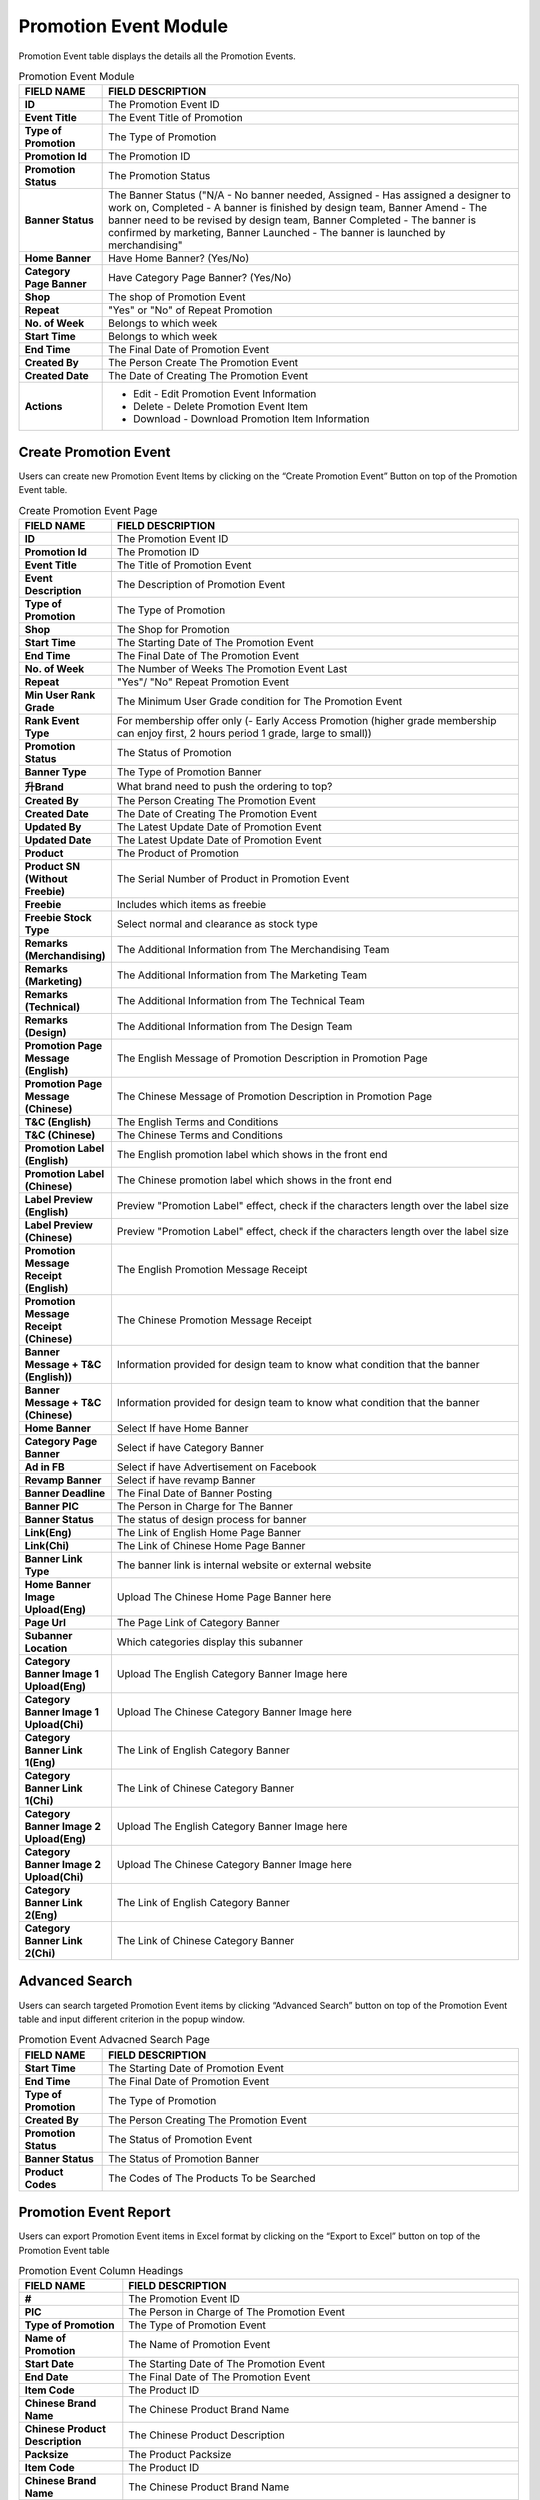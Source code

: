 ************
Promotion Event Module 
************
Promotion Event table displays the details all the Promotion Events. 

|Promotioneventmodule|


.. list-table:: Promotion Event Module
    :widths: 10 50
    :header-rows: 1
    :stub-columns: 1

    * - FIELD NAME
      - FIELD DESCRIPTION
    * - ID
      - The Promotion Event ID
    * - Event Title
      - The Event Title of Promotion
    * - Type of Promotion
      - The Type of Promotion
    * - Promotion Id
      - The Promotion ID
    * - Promotion Status
      - The Promotion Status
    * - Banner Status
      - The Banner Status ("N/A - No banner needed, Assigned - Has assigned a designer to work on, Completed - A banner is finished by design team, Banner Amend - The banner need to be revised by design team, Banner Completed - The banner is confirmed by marketing, Banner Launched - The banner is launched by merchandising"
    * - Home Banner
      - Have Home Banner? (Yes/No)
    * - Category Page Banner
      - Have Category Page Banner? (Yes/No)
    * - Shop
      - The shop of Promotion Event
    * - Repeat
      - "Yes" or "No" of Repeat Promotion
    * - No. of Week
      - Belongs to which week
    * - Start Time
      - Belongs to which week
    * - End Time
      - The Final Date of Promotion Event
    * - Created By
      - The Person Create The Promotion Event
    * - Created Date
      - The Date of Creating The Promotion Event
    * - Actions
      - - Edit - Edit Promotion Event Information
        - Delete - Delete Promotion Event Item
        - Download - Download Promotion Item Information



Create Promotion Event
==================
Users can create new Promotion Event Items by clicking on the “Create Promotion Event” Button on top of the Promotion Event table.

|Promotioneventcreatebutton|
|Createpromotionevent1|
|Createpromotionevent2|
|Createpromotionevent3|

.. list-table:: Create Promotion Event Page
    :widths: 10 50
    :header-rows: 1
    :stub-columns: 1

    * - FIELD NAME
      - FIELD DESCRIPTION
    * - ID
      - The Promotion Event ID
    * - Promotion Id
      - The Promotion ID
    * - Event Title
      - The Title of Promotion Event
    * - Event Description
      - The Description of Promotion Event
    * - Type of Promotion
      - The Type of Promotion
    * - Shop
      - The Shop for Promotion
    * - Start Time
      - The Starting Date of The Promotion Event
    * - End Time
      - The Final Date of The Promotion Event
    * - No. of Week
      - The Number of Weeks The Promotion Event Last 
    * - Repeat
      - "Yes"/ "No" Repeat Promotion Event
    * - Min User Rank Grade
      - The Minimum User Grade condition for The Promotion Event
    * - Rank Event Type
      - For membership offer only (- Early Access Promotion (higher grade membership can enjoy first, 2 hours period 1 grade, large to small))
    * - Promotion Status
      - The Status of Promotion
    * - Banner Type
      - The Type of Promotion Banner
    * - 升Brand
      - What brand need to push the ordering to top?
    * - Created By
      - The Person Creating The Promotion Event
    * - Created Date
      - The Date of Creating The Promotion Event
    * - Updated By
      - The Latest Update Date of Promotion Event
    * - Updated Date
      - The Latest Update Date of Promotion Event
    * - Product
      - The Product of Promotion
    * - Product SN (Without Freebie)
      - The Serial Number of Product in Promotion Event
    * - Freebie
      - Includes which items as freebie
    * - Freebie Stock Type
      - Select normal and clearance as stock type
    * - Remarks (Merchandising)
      - The Additional Information from The Merchandising Team
    * - Remarks (Marketing)
      - The Additional Information from The Marketing Team
    * - Remarks (Technical)
      - The Additional Information from The Technical Team
    * - Remarks (Design)
      - The Additional Information from The Design Team
    * - Promotion Page Message (English)
      - The English Message of Promotion Description in Promotion Page
    * - Promotion Page Message (Chinese)
      - The Chinese Message of Promotion Description in Promotion Page
    * - T&C (English)
      - The English Terms and Conditions
    * - T&C (Chinese)
      - The Chinese Terms and Conditions
    * - Promotion Label (English)
      - The English promotion label which shows in the front end
    * - Promotion Label (Chinese)
      - The Chinese promotion label which shows in the front end
    * - Label Preview (English)
      - Preview "Promotion Label" effect, check if the characters length over the label size
    * - Label Preview (Chinese)
      - Preview "Promotion Label" effect, check if the characters length over the label size
    * - Promotion Message Receipt (English)
      - The English Promotion Message Receipt
    * - Promotion Message Receipt (Chinese)
      - The Chinese Promotion Message Receipt
    * - Banner Message + T&C (English))
      - Information provided for design team to know what condition that the banner
    * - Banner Message + T&C (Chinese)
      - Information provided for design team to know what condition that the banner
    * - Home Banner
      - Select If have Home Banner
    * - Category Page Banner
      - Select if have Category Banner
    * - Ad in FB
      - Select if have Advertisement on Facebook
    * - Revamp Banner
      - Select if have revamp Banner
    * - Banner Deadline
      - The Final Date of Banner Posting
    * - Banner PIC
      - The Person in Charge for The Banner
    * - Banner Status
      - The status of design process for banner
    * - Link(Eng)
      - The Link of English Home Page Banner
    * - Link(Chi)
      - The Link of Chinese Home Page Banner
    * - Banner Link Type
      - The banner link is internal website or external website
    * - Home Banner Image Upload(Eng)
      - Upload The Chinese Home Page Banner here
    * - Page Url
      - The Page Link of Category Banner
    * - Subanner Location
      - Which categories display this subanner
    * - Category Banner Image 1 Upload(Eng)
      - Upload The English Category Banner Image here
    * - Category Banner Image 1 Upload(Chi)
      - Upload The Chinese Category Banner Image here
    * - Category Banner Link 1(Eng)
      - The Link of English Category Banner
    * - Category Banner Link 1(Chi)
      - The Link of Chinese Category Banner
    * - Category Banner Image 2 Upload(Eng)
      - Upload The English Category Banner Image here
    * - Category Banner Image 2 Upload(Chi)
      - Upload The Chinese Category Banner Image here
    * - Category Banner Link 2(Eng)
      - The Link of English Category Banner
    * - Category Banner Link 2(Chi)
      - The Link of Chinese Category Banner

Advanced Search
==================
Users can search targeted Promotion Event items by clicking “Advanced Search” button on top of the Promotion Event table and input different criterion in the popup window.

|Promotionadvancedsearchbutton|
|Promotioneventadvancedsearch|



.. list-table:: Promotion Event Advacned Search Page
    :widths: 10 50
    :header-rows: 1
    :stub-columns: 1

    * - FIELD NAME
      - FIELD DESCRIPTION
    * - Start Time
      - The Starting Date of Promotion Event
    * - End Time
      - The Final Date of Promotion Event
    * - Type of Promotion
      - The Type of Promotion
    * - Created By
      - The Person Creating The Promotion Event
    * - Promotion Status
      - The Status of Promotion Event
    * - Banner Status
      - The Status of Promotion Banner
    * - Product Codes
      - The Codes of The Products To be Searched

Promotion Event Report
==================
Users can export Promotion Event items in Excel format by clicking on the “Export to Excel” button on top of the Promotion Event table

|Promotioneventreport|

.. list-table:: Promotion Event Column Headings
    :widths: 10 50
    :header-rows: 1
    :stub-columns: 1

    * - FIELD NAME
      - FIELD DESCRIPTION
    * - #
      - The Promotion Event ID
    * - PIC
      - The Person in Charge of The Promotion Event
    * - Type of Promotion
      - The Type of Promotion Event
    * - Name of Promotion
      - The Name of Promotion Event
    * - Start Date
      - The Starting Date of The Promotion Event
    * - End Date
      - The Final Date of The Promotion Event
    * - Item Code
      - The Product ID
    * - Chinese Brand Name
      - The Chinese Product Brand Name
    * - Chinese Product Description
      - The Chinese Product Description
    * - Packsize
      - The Product Packsize
    * - Item Code
      - The Product ID
    * - Chinese Brand Name
      - The Chinese Product Brand Name
    * - Chinese Product Description
      - The Chinese Product Description
    * - Packsize
      - The Product Packsize
    * - Standard Retail Price
      - The start date of promotion
    * - Production Date
      - The start date of promotion
    * - Promotion ID
      - The Promotion ID
    * - Status
      - 	
    * - IT remark
      - Remark added by IT team
    * - Promotion Page Message(Chi)
      - The Chinese Promotion Page Message
    * - Promotion Page Message(Eng)
      - The English Promotion Page Message
    * - T&C(Chi)
      - The Chinese Terms and Conditions
    * - T&C(Eng)
      - The English Terms and Conditions
    * - Repeat
      - Yes/No. If a promotion is repeatable, for example buy1 get 1 free, buy 2 will get 2
    * - Promotion Label (Chinese)[Max.:20 characters]中文字=2 characters
      - The Chinese Promotion Label Content of the Promotion Event
    * - Promotion Label (English)[Max.:20 characters]
      - The English Promotion Label Content of the Promotion Event.	
    * - Promotion Message Receipt (Chinese)[Max:100 characters]中文字=2 characters
      - The Chinese Customer Message Receipt Content of the Promotion Event
    * - Promotion Message Receipt (English)[Max.:100 characters]
      - The English Customer Message Receipt Content of the Promotion Event
    * - PIC
      - The Person in Charge of The Promotion Event
    * - Status
      - The Promotion Event Status
    * - Banner Message(Chinese)
      - The Chinese Banner Message
    * - Banner Message(Eng)
      - The English Banner Message
    * - Front Page Banner
      - Determine if there is a front page banner for this promotion
    * - Subanner
      - Determine if there is a subanner for this promotion
    * - Half Banner
      - Will subanner is half banner?
    * - Subanner Location
      - the location to display subanner
    * - Facebook
      - Will be promoted in FB?





.. |Promotioneventmodule| image:: Promotioneventmodule.JPG
.. |Promotioneventcreatebutton| image:: Promotioneventcreatebutton.JPG
.. |Createpromotionevent1| image:: Createpromotionevent1.jpg
.. |Createpromotionevent2| image:: Createpromotionevent2.jpg
.. |Createpromotionevent3| image:: Createpromotionevent3.jpg
.. |Promotionadvancedsearchbutton| image:: Promotionadvancedsearchbutton.JPG
.. |Promotioneventadvancedsearch| image:: Promotioneventadvancedsearch.jpg
.. |Promotioneventreport| image:: Promotioneventreport.JPG
